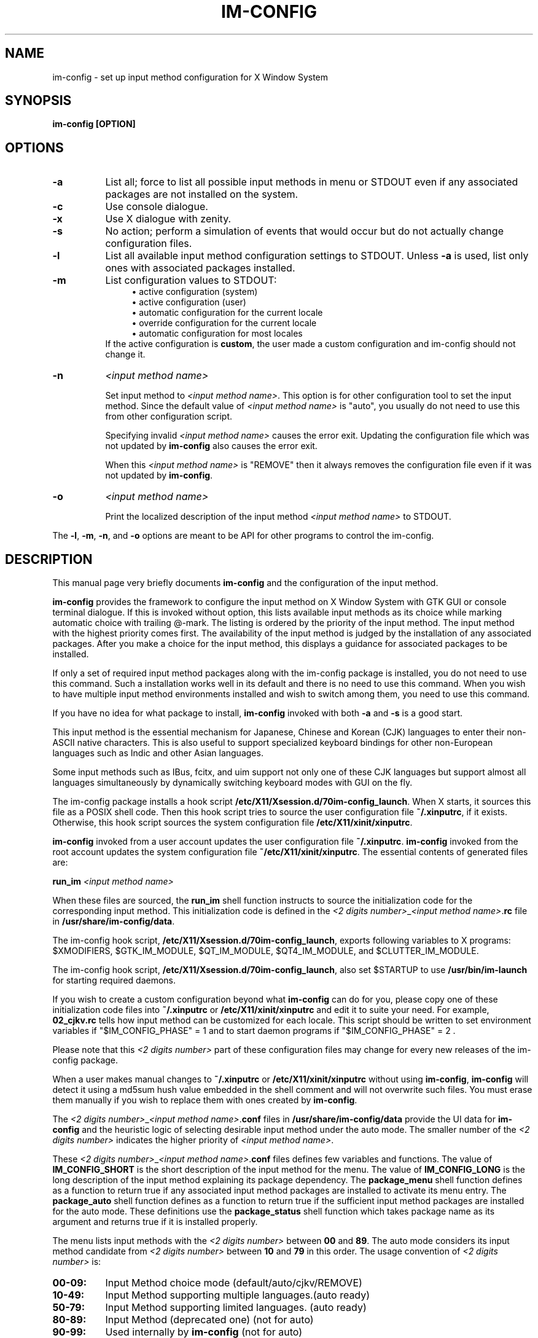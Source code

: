 .TH IM\-CONFIG 8
.\" NAME should be all caps, SECTION should be 1-8, maybe w/ subsection
.\" other parms are allowed: see man(7), man(1)
.SH NAME
im\-config \- set up input method configuration for X Window System
.SH SYNOPSIS
.TP
.B im\-config [OPTION]

.SH OPTIONS
.TP 8
.B \-a
List all; force to list all possible input methods in menu or STDOUT
even if any associated packages are not installed on the system.
.TP 8
.B \-c
Use console dialogue.
.TP 8
.B \-x
Use X dialogue with zenity.
.TP 8
.B \-s
No action; perform a simulation of events that would occur but do
not actually change configuration files.
.TP 8
.B \-l
List all available input method configuration settings to STDOUT.
Unless
.B \-a
is used, list only ones with associated packages installed.
.TP 8
.B \-m
List configuration values to STDOUT:
.RS 12
.ie n \{\
\h'-04'\(bu\h'+03'\c
.\}
.el \{\
.sp -1
.IP \(bu 2.3
.\}
active configuration (system)
.RE
.RS 12
.ie n \{\
\h'-04'\(bu\h'+03'\c
.\}
.el \{\
.sp -1
.IP \(bu 2.3
.\}
active configuration (user)
.RE
.RS 12
.ie n \{\
\h'-04'\(bu\h'+03'\c
.\}
.el \{\
.sp -1
.IP \(bu 2.3
.\}
automatic configuration for the current locale
.RE
.RS 12
.ie n \{\
\h'-04'\(bu\h'+03'\c
.\}
.el \{\
.sp -1
.IP \(bu 2.3
.\}
override configuration for the current locale
.RE
.RS 12
.ie n \{\
\h'-04'\(bu\h'+03'\c
.\}
.el \{\
.sp -1
.IP \(bu 2.3
.\}
automatic configuration for most locales
.RE
.RS 8
If the active configuration is \fBcustom\fP, the user made
a custom configuration and im-config should not change it.
.RE
.TP 8
.B \-n
.I <input method name>

Set input method to \fI<input method name>\fP. This option is for other
configuration tool to set the input method.  Since the default value of
\fI<input method name>\fP is "auto", you usually do not need to use this from
other configuration script.

Specifying invalid \fI<input method name>\fP causes the error exit. Updating
the configuration file which was not updated by \fBim-config\fP also causes the
error exit.

When this \fI<input method name>\fP is "REMOVE" then it always removes the
configuration file even if it was not updated by \fBim-config\fP.
.TP 8
.B \-o
.I <input method name>

Print the localized description of the input method \fI<input method name>\fP to
STDOUT.
.PP
The \fB-l\fP, \fB-m\fP, \fB-n\fP, and \fB-o\fP options are meant to be API for other
programs to control the im-config.

.SH "DESCRIPTION"
This manual page very briefly documents \fBim\-config\fP and the configuration
of the input method.
.PP
\fBim\-config\fP provides the framework to configure the input method on X
Window System with GTK GUI or console terminal dialogue. If this is invoked
without option, this lists available input methods as its choice while marking
automatic choice with trailing @-mark. The listing is ordered by the priority
of the input method.  The input method with the highest priority comes first.
The availability of the input method is judged by the installation of any
associated packages. After you make a choice for the input method, this
displays a guidance for associated packages to be installed.
.PP
If only a set of required input method packages along with the im\-config
package is installed, you do not need to use this command.  Such a installation
works well in its default and there is no need to use this command.  When you
wish to have multiple input method environments installed and wish to switch
among them, you need to use this command.
.PP
If you have no idea for what package to install, \fBim\-config\fP invoked with
both \fB\-a\fP and \fB\-s\fP is a good start.
.PP
This input method is the essential mechanism for Japanese, Chinese and Korean
(CJK) languages to enter their non-ASCII native characters.  This is also
useful to support specialized keyboard bindings for other non-European
languages such as Indic and other Asian languages.
.PP
Some input methods such as IBus, fcitx, and uim support not only one of these
CJK languages but support almost all languages simultaneously by dynamically
switching keyboard modes with GUI on the fly.
.PP
The im\-config package installs a hook script
\fB/etc/X11/Xsession.d/70im-config_launch\fP. When X starts, it sources this
file as a POSIX shell code.  Then this hook script tries to source the user
configuration file \fB~/.xinputrc\fP, if it exists.  Otherwise, this hook
script sources the system configuration file \fB/etc/X11/xinit/xinputrc\fP.
.PP
\fBim\-config\fP invoked from a user account updates the user configuration
file \fB~/.xinputrc\fP.  \fBim\-config\fP invoked from the root account updates
the system configuration file \fB~/etc/X11/xinit/xinputrc\fP.  The essential
contents of generated files are:
.PP
.B run_im \fI<input method name>\fP
.PP
When these files are sourced, the \fBrun_im\fP shell function instructs to
source the initialization code for the corresponding input method. This
initialization code is defined in the \fI<2 digits number>\fP_\fI<input method
name>\fP.\fBrc\fP file in \fB/usr/share/im-config/data\fP.
.PP
The im\-config hook script, \fB/etc/X11/Xsession.d/70im-config_launch\fP,
exports following variables to X programs: $XMODIFIERS, $GTK_IM_MODULE,
$QT_IM_MODULE, $QT4_IM_MODULE, and $CLUTTER_IM_MODULE.
.PP
The im\-config hook script, \fB/etc/X11/Xsession.d/70im-config_launch\fP,
also set $STARTUP to use \fB/usr/bin/im-launch\fP for starting required
daemons.
.PP
If you wish to create a custom configuration beyond what \fBim\-config\fP
can do for you, please copy one of these initialization code files into
\fB~/.xinputrc\fP or \fB/etc/X11/xinit/xinputrc\fP and edit it to suite your
need.  For example, \fB02_cjkv.rc\fP tells how input method can be customized
for each locale.  This script should be written to set environment variables if
"$IM_CONFIG_PHASE" = 1 and to start daemon programs if "$IM_CONFIG_PHASE" = 2 .
.PP
Please note that this \fI<2 digits number>\fP part of these
configuration files may change for every new releases of the im\-config
package.
.PP
When a user makes manual changes to \fB~/.xinputrc\fP or
\fB/etc/X11/xinit/xinputrc\fP without using \fBim\-config\fP, \fBim\-config\fP
will detect it using a md5sum hush value embedded in the shell comment and will
not overwrite such files.  You must erase them manually if you wish to replace
them with ones created by \fBim\-config\fP.
.PP
The \fI<2 digits number>\fP_\fI<input method name>\fP.\fBconf\fP files in
\fB/usr/share/im-config/data\fP provide the UI data for \fBim\-config\fP
and the heuristic logic of selecting desirable input method under the
auto mode.  The smaller number of the \fI<2 digits number>\fP indicates the
higher priority of \fI<input method name>\fP.
.PP
These \fI<2 digits number>\fP_\fI<input method name>\fP.\fBconf\fP files
defines few variables and functions.  The value of \fBIM_CONFIG_SHORT\fP is the
short description of the input method for the menu.  The value of
\fBIM_CONFIG_LONG\fP is the long description of the input method explaining its
package dependency.  The \fBpackage_menu\fP shell function defines as a
function to return true if any associated input method packages are installed
to activate its menu entry.  The \fBpackage_auto\fP shell function defines as a
function to return true if the sufficient input method packages are installed
for the auto mode.  These definitions use the \fBpackage_status\fP shell
function which takes package name as its argument and returns true if it is
installed properly.
.PP
The menu lists input methods with the \fI<2 digits number>\fP between \fB00\fP
and \fB89\fP.  The auto mode considers its input method candidate from \fI<2
digits number>\fP between \fB10\fP and \fB79\fP in this order.  The usage
convention of \fI<2 digits number>\fP is:
.TP 8
.B 00-09:
Input Method choice mode       (default/auto/cjkv/REMOVE)
.TP 8
.B 10-49:
Input Method supporting multiple languages.(auto ready)
.TP 8
.B 50-79:
Input Method supporting limited languages. (auto ready)
.TP 8
.B 80-89:
Input Method (deprecated one) (not for auto)
.TP 8
.B 90-99:
Used internally by \fBim\-config\fP (not for auto)
.PP
This structure ensures to have different input methods to be installed
side-by-side with minimal user configurations.

.SH "TROUBLESHOOT"
If you have any problem, see the first part of \fB~/.xsession-errors\fP and
look for the cause.  If you are running \fBim\-config\fP while Debian (sid)
system is undergoing a major library transition, you may need to manually set
up \fB~/.xinputrc\fP with adjusted library version number etc.  Please file a
bug report to the im\-config package using reportbug(1) describing your
resolution experience.

.SH "SEE ALSO"
.BR /usr/share/doc/im\-config/README.Debian.gz
.SH AUTHOR
This manual page was written by Osamu Aoki <osamu@debian.org>,
for the Debian GNU/Linux system (but may be used by others).
